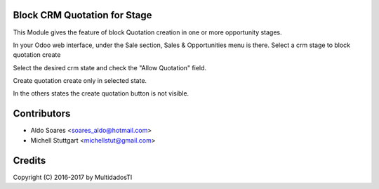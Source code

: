 Block CRM Quotation for Stage
=============================

This Module gives the feature of block Quotation creation in one or more opportunity stages.

In your Odoo web interface, under the Sale section, Sales & Opportunities menu is there. 
Select a crm stage to block quotation create

.. image:: static/description/screenshot_01.png
   :width: 400 px

Select the desired crm state and check the "Allow Quotation" field.

.. image:: static/description/screenshot_02.png
   :width: 400 px

Create quotation create only in selected state.

.. image:: static/description/screenshot_03.png
   :width: 400 px
   
In the others states the create quotation button is not visible.
   
.. image:: static/description/screenshot_04.png
   :width: 400 px
   
Contributors
=============
* Aldo Soares <soares_aldo@hotmail.com>
* Michell Stuttgart <michellstut@gmail.com>

Credits
=======
Copyright (C) 2016-2017 by MultidadosTI
